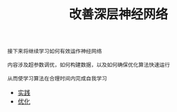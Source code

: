 #+TITLE: 改善深层神经网络
#+HTML_HEAD: <link rel="stylesheet" type="text/css" href="../css/main.css" />
#+HTML_LINK_HOME: ../deep-learning.html
#+HTML_LINK_UP: ../neural-network/neural-network.html
#+OPTIONS: num:nil timestamp:nil ^:nil

#+BEGIN_EXAMPLE
  接下来将继续学习如何有效运作神经网络

  内容涉及超参数调优，如何构建数据，以及如何确保优化算法快速运行

  从而使学习算法在合理时间内完成自我学习
#+END_EXAMPLE

+ [[file:practical.org][实践]]
+ [[file:optimization.org][优化]]
